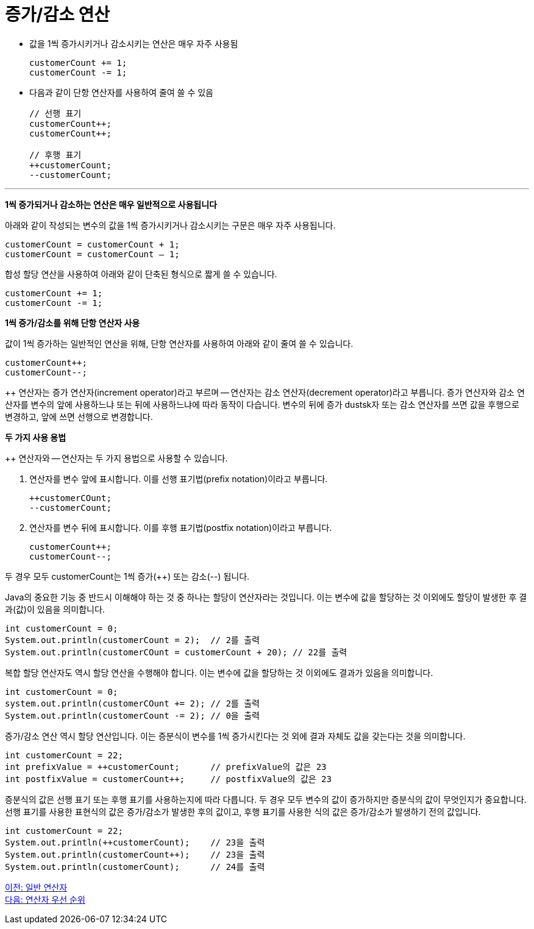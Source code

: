 = 증가/감소 연산

* 값을 1씩 증가시키거나 감소시키는 연산은 매우 자주 사용됨
+
[source, java]
----
customerCount += 1;
customerCount -= 1;
----
+
* 다음과 같이 단항 연산자를 사용하여 줄여 쓸 수 있음
+
[source, java]
----
// 선행 표기
customerCount++;
customerCount++;

// 후행 표기
++customerCount;
--customerCount;
----

---

*1씩 증가되거나 감소하는 연산은 매우 일반적으로 사용됩니다*

아래와 같이 작성되는 변수의 값을 1씩 증가시키거나 감소시키는 구문은 매우 자주 사용됩니다.

[source, java]
----
customerCount = customerCount + 1;
customerCount = customerCount – 1;
----

합성 할당 연산을 사용하여 아래와 같이 단축된 형식으로 짧게 쓸 수 있습니다.

[source, java]
----
customerCount += 1;
customerCount -= 1;
----

*1씩 증가/감소를 위해 단항 연산자 사용*

값이 1씩 증가하는 일반적인 연산을 위해, 단항 연산자를 사용하여 아래와 같이 줄여 쓸 수 있습니다.

[source, java]
----
customerCount++;
customerCount--;
----

++ 연산자는 증가 연산자(increment operator)라고 부르며 -- 연산자는 감소 연산자(decrement operator)라고 부릅니다. 증가 연산자와 감소 연산자를 변수의 앞에 사용하느냐 또는 뒤에 사용하느냐에 따라 동작이 다습니다. 변수의 뒤에 증가 dustsk자 또는 감소 연산자를 쓰면 값을 후행으로 변경하고, 앞에 쓰면 선행으로 변경합니다.

*두 가지 사용 용법*

++ 연산자와 -- 연산자는 두 가지 용법으로 사용할 수 있습니다.

1.	연산자를 변수 앞에 표시합니다. 이를 선행 표기법(prefix notation)이라고 부릅니다.
+
[source, java]
----
++customerCOunt;
--customerCount;
----
+
2.	연산자를 변수 뒤에 표시합니다. 이를 후행 표기법(postfix notation)이라고 부릅니다.
+
[source, java]
----
customerCount++;
customerCount--;
----

두 경우 모두 customerCount는 1씩 증가(++) 또는 감소(--) 됩니다.

Java의 중요한 기능 중 반드시 이해해야 하는 것 중 하나는 할당이 연산자라는 것입니다. 이는 변수에 값을 할당하는 것 이외에도 할당이 발생한 후 결과(값)이 있음을 의미합니다.

[source, java]
----
int customerCount = 0;
System.out.println(customerCount = 2);	// 2를 출력
System.out.println(customerCOunt = customerCount + 20);	// 22를 출력
----

복합 할당 연산자도 역시 할당 연산을 수행해야 합니다. 이는 변수에 값을 할당하는 것 이외에도 결과가 있음을 의미합니다.

[source, java]
----
int customerCount = 0;
system.out.println(customerCOunt += 2);	// 2를 출력
System.out.println(customerCount -= 2);	// 0을 출력
----

증가/감소 연산 역시 할당 연산입니다. 이는 증분식이 변수를 1씩 증가시킨다는 것 외에 결과 자체도 값을 갖는다는 것을 의미합니다.

[source, java]
----
int customerCount = 22;
int prefixValue = ++customerCount;	// prefixValue의 값은 23
int postfixValue = customerCount++;	// postfixValue의 값은 23
----

증분식의 값은 선행 표기 또는 후행 표기를 사용하는지에 따라 다릅니다. 두 경우 모두 변수의 값이 증가하지만 증분식의 값이 무엇인지가 중요합니다. 선행 표기를 사용한 표현식의 값은 증가/감소가 발생한 후의 값이고, 후행 표기를 사용한 식의 값은 증가/감소가 발생하기 전의 값입니다.

[source, java]
----
int customerCount = 22;
System.out.println(++customerCount);	// 23을 출력
System.out.println(customerCount++);	// 23을 출력
System.out.println(customerCount);	// 24를 출력
----

link:./13_operator.adoc[이전: 일반 연산자] +
link:./15_priority.adoc[다음: 연산자 우선 순위]
